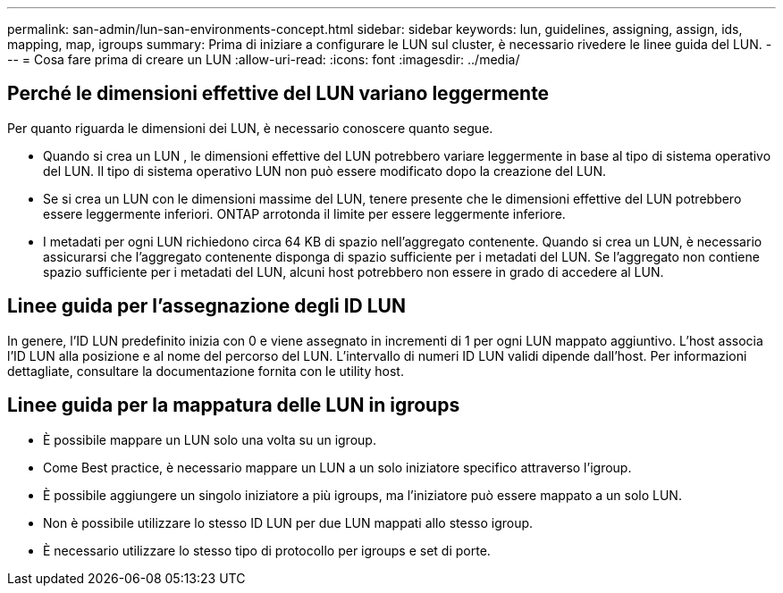 ---
permalink: san-admin/lun-san-environments-concept.html 
sidebar: sidebar 
keywords: lun, guidelines, assigning, assign, ids, mapping, map, igroups 
summary: Prima di iniziare a configurare le LUN sul cluster, è necessario rivedere le linee guida del LUN. 
---
= Cosa fare prima di creare un LUN
:allow-uri-read: 
:icons: font
:imagesdir: ../media/




== Perché le dimensioni effettive del LUN variano leggermente

Per quanto riguarda le dimensioni dei LUN, è necessario conoscere quanto segue.

* Quando si crea un LUN , le dimensioni effettive del LUN potrebbero variare leggermente in base al tipo di sistema operativo del LUN. Il tipo di sistema operativo LUN non può essere modificato dopo la creazione del LUN.
* Se si crea un LUN con le dimensioni massime del LUN, tenere presente che le dimensioni effettive del LUN potrebbero essere leggermente inferiori. ONTAP arrotonda il limite per essere leggermente inferiore.
* I metadati per ogni LUN richiedono circa 64 KB di spazio nell'aggregato contenente. Quando si crea un LUN, è necessario assicurarsi che l'aggregato contenente disponga di spazio sufficiente per i metadati del LUN. Se l'aggregato non contiene spazio sufficiente per i metadati del LUN, alcuni host potrebbero non essere in grado di accedere al LUN.




== Linee guida per l'assegnazione degli ID LUN

In genere, l'ID LUN predefinito inizia con 0 e viene assegnato in incrementi di 1 per ogni LUN mappato aggiuntivo. L'host associa l'ID LUN alla posizione e al nome del percorso del LUN. L'intervallo di numeri ID LUN validi dipende dall'host. Per informazioni dettagliate, consultare la documentazione fornita con le utility host.



== Linee guida per la mappatura delle LUN in igroups

* È possibile mappare un LUN solo una volta su un igroup.
* Come Best practice, è necessario mappare un LUN a un solo iniziatore specifico attraverso l'igroup.
* È possibile aggiungere un singolo iniziatore a più igroups, ma l'iniziatore può essere mappato a un solo LUN.
* Non è possibile utilizzare lo stesso ID LUN per due LUN mappati allo stesso igroup.
* È necessario utilizzare lo stesso tipo di protocollo per igroups e set di porte.

